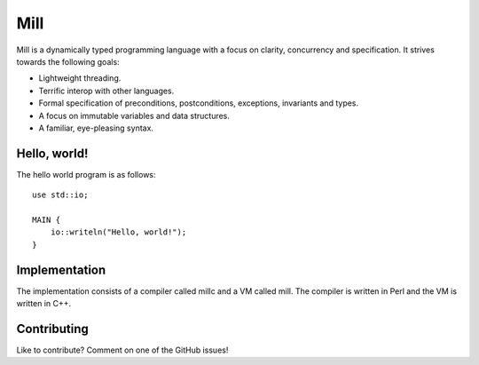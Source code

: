 Mill
====

Mill is a dynamically typed programming language with a focus on clarity,
concurrency and specification. It strives towards the following goals:

- Lightweight threading.
- Terrific interop with other languages.
- Formal specification of preconditions, postconditions, exceptions, invariants
  and types.
- A focus on immutable variables and data structures.
- A familiar, eye-pleasing syntax.

Hello, world!
-------------

The hello world program is as follows::

    use std::io;

    MAIN {
        io::writeln("Hello, world!");
    }

Implementation
--------------

The implementation consists of a compiler called millc and a VM called mill.
The compiler is written in Perl and the VM is written in C++.

Contributing
------------

Like to contribute? Comment on one of the GitHub issues!
